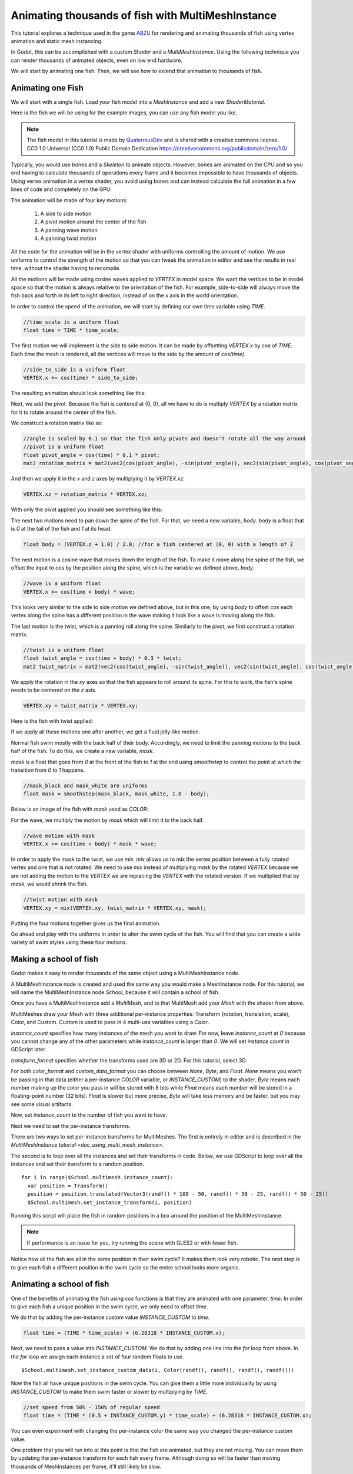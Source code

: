.. _doc_animating_thousands_of_fish:

Animating thousands of fish with MultiMeshInstance
==================================================

This tutorial explores a technique used in the game `ABZU <https://www.gdcvault.com/play/1024409/Creating-the-Art-of-ABZ>`_
for rendering and animating thousands of fish using vertex animation and
static mesh instancing.

In Godot, this can be accomplished with a custom `Shader` and
a `MultiMeshInstance`. Using the following technique you
can render thousands of animated objects, even on low end hardware.

We will start by animating one fish. Then, we will see how to extend that animation to
thousands of fish.

Animating one Fish
------------------

We will start with a single fish. Load your fish model into a `MeshInstance`
and add a new `ShaderMaterial`.

Here is the fish we will be using for the example images, you can use any fish model you like.

.. image:: img/fish.png

.. note:: The fish model in this tutorial is made by `QuaterniusDev <http://quaternius.com>`_ and is
          shared with a creative commons license. CC0 1.0 Universal (CC0 1.0) Public Domain
          Dedication https://creativecommons.org/publicdomain/zero/1.0/

Typically, you would use bones and a `Skeleton` to animate objects. However,
bones are animated on the CPU and so you end having to calculate thousands of operations every
frame and it becomes impossible to have thousands of objects. Using vertex animation in a vertex
shader, you avoid using bones and can instead calculate the full animation in a few lines of code
and completely on the GPU.

The animation will be made of four key motions:

  1. A side to side motion
  2. A pivot motion around the center of the fish
  3. A panning wave motion
  4. A panning twist motion

All the code for the animation will be in the vertex shader with uniforms controlling the amount of motion.
We use uniforms to control the strength of the motion so that you can tweak the animation in editor and see the
results in real time, without the shader having to recompile.

All the motions will be made using cosine waves applied to `VERTEX` in model space. We want the vertices to
be in model space so that the motion is always relative to the orientation of the fish. For example, side-to-side
will always move the fish back and forth in its left to right direction, instead of on the `x` axis in the
world orientation.

In order to control the speed of the animation, we will start by defining our own time variable using `TIME`.

.. code-block:: glsl

  //time_scale is a uniform float
  float time = TIME * time_scale;

The first motion we will implement is the side to side motion. It can be made by offsetting `VERTEX.x` by
`cos` of `TIME`. Each time the mesh is rendered, all the vertices will move to the side by the amount
of `cos(time)`.

.. code-block:: glsl

  //side_to_side is a uniform float
  VERTEX.x += cos(time) * side_to_side;

The resulting animation should look something like this:

.. image:: img/sidetoside.gif

Next, we add the pivot. Because the fish is centered at (0, 0), all we have to do is multiply `VERTEX` by a
rotation matrix for it to rotate around the center of the fish.

We construct a rotation matrix like so:

.. code-block:: glsl

  //angle is scaled by 0.1 so that the fish only pivots and doesn't rotate all the way around
  //pivot is a uniform float
  float pivot_angle = cos(time) * 0.1 * pivot;
  mat2 rotation_matrix = mat2(vec2(cos(pivot_angle), -sin(pivot_angle)), vec2(sin(pivot_angle), cos(pivot_angle)));

And then we apply it in the `x` and `z` axes by multiplying it by `VERTEX.xz`.

.. code-block:: glsl

  VERTEX.xz = rotation_matrix * VERTEX.xz;

With only the pivot applied you should see something like this:

.. image:: img/pivot.gif

The next two motions need to pan down the spine of the fish. For that, we need a new variable, `body`.
`body` is a float that is `0` at the tail of the fish and `1` at its head.

.. code-block:: glsl

  float body = (VERTEX.z + 1.0) / 2.0; //for a fish centered at (0, 0) with a length of 2

The next motion is a cosine wave that moves down the length of the fish. To make
it move along the spine of the fish, we offset the input to `cos` by the position
along the spine, which is the variable we defined above, `body`.

.. code-block:: glsl

  //wave is a uniform float
  VERTEX.x += cos(time + body) * wave;

This looks very similar to the side to side motion we defined above, but in this one, by
using `body` to offset `cos` each vertex along the spine has a different position in
the wave making it look like a wave is moving along the fish.

.. image:: img/wave.gif

The last motion is the twist, which is a panning roll along the spine. Similarly to the pivot,
we first construct a rotation matrix.

.. code-block:: glsl

  //twist is a uniform float
  float twist_angle = cos(time + body) * 0.3 * twist;
  mat2 twist_matrix = mat2(vec2(cos(twist_angle), -sin(twist_angle)), vec2(sin(twist_angle), cos(twist_angle)));

We apply the rotation in the `xy` axes so that the fish appears to roll around its spine. For
this to work, the fish's spine needs to be centered on the `z` axis.

.. code-block:: glsl

  VERTEX.xy = twist_matrix * VERTEX.xy;

Here is the fish with twist applied:

.. image:: img/twist.gif

If we apply all these motions one after another, we get a fluid jelly-like motion.

.. image:: img/all_motions.gif

Normal fish swim mostly with the back half of their body. Accordingly, we need to limit the
panning motions to the back half of the fish. To do this, we create a new variable, `mask`.

`mask` is a float that goes from `0` at the front of the fish to `1` at the end using
`smoothstep` to control the point at which the transition from `0` to `1` happens.

.. code-block:: glsl

  //mask_black and mask_white are uniforms
  float mask = smoothstep(mask_black, mask_white, 1.0 - body);

Below is an image of the fish with `mask` used as `COLOR`:

.. image:: img/mask.png

For the wave, we multiply the motion by `mask` which will limit it to the back half.

.. code-block:: glsl

  //wave motion with mask
  VERTEX.x += cos(time + body) * mask * wave;

In order to apply the mask to the twist, we use `mix`. `mix` allows us to mix the
vertex position between a fully rotated vertex and one that is not rotated. We need to
use `mix` instead of multiplying `mask` by the rotated `VERTEX` because we are not
adding the motion to the `VERTEX` we are replacing the `VERTEX` with the rotated
version. If we multiplied that by `mask`, we would shrink the fish.

.. code-block:: glsl

  //twist motion with mask
  VERTEX.xy = mix(VERTEX.xy, twist_matrix * VERTEX.xy, mask);

Putting the four motions together gives us the final animation.

.. image:: img/all_motions_mask.gif

Go ahead and play with the uniforms in order to alter the swim cycle of the fish. You will
find that you can create a wide variety of swim styles using these four motions.

Making a school of fish
-----------------------

Godot makes it easy to render thousands of the same object using a MultiMeshInstance node.

A MultiMeshInstance node is created and used the same way you would make a MeshInstance node.
For this tutorial, we will name the MultiMeshInstance node `School`, because it will contain
a school of fish.

Once you have a MultiMeshInstance add a `MultiMesh`, and to that
MultiMesh add your `Mesh` with the shader from above.

MultiMeshes draw your Mesh with three additional per-instance properties: Transform (rotation,
translation, scale), Color, and Custom. Custom is used to pass in 4 multi-use variables using
a `Color`.

`instance_count` specifies how many instances of the mesh you want to draw. For now, leave
`instance_count` at `0` because you cannot change any of the other parameters while
`instance_count` is larger than `0`. We will set `instance count` in GDScript later.

`transform_format` specifies whether the transforms used are 3D or 2D. For this tutorial, select 3D.

For both `color_format` and `custom_data_format` you can choose between `None`, `Byte`, and
`Float`. `None` means you won't be passing in that data (either a per-instance `COLOR` variable,
or `INSTANCE_CUSTOM`) to the shader. `Byte` means each number making up the color you pass in will
be stored with 8 bits while `Float` means each number will be stored in a floating-point number
(32 bits). `Float` is slower but more precise, `Byte` will take less memory and be faster, but you
may see some visual artifacts.

Now, set `instance_count` to the number of fish you want to have.

Next we need to set the per-instance transforms.

There are two ways to set per-instance transforms for MultiMeshes. The first is entirely in editor
and is described in the `MultiMeshInstance tutorial <doc_using_multi_mesh_instance>`.

The second is to loop over all the instances and set their transforms in code. Below, we use GDScript
to loop over all the instances and set their transform to a random position.

::

  for i in range($School.multimesh.instance_count):
    var position = Transform()
    position = position.translated(Vector3(randf() * 100 - 50, randf() * 50 - 25, randf() * 50 - 25))
    $School.multimesh.set_instance_transform(i, position)

Running this script will place the fish in random positions in a box around the position of the
MultiMeshInstance.

.. note:: If performance is an issue for you, try running the scene with GLES2 or with fewer fish.

Notice how all the fish are all in the same position in their swim cycle? It makes them look very
robotic. The next step is to give each fish a different position in the swim cycle so the entire
school looks more organic.

Animating a school of fish
--------------------------

One of the benefits of animating the fish using `cos` functions is that they are animated with
one parameter, `time`. In order to give each fish a unique position in the
swim cycle, we only need to offset `time`.

We do that by adding the per-instance custom value `INSTANCE_CUSTOM` to `time`.

.. code-block:: glsl

  float time = (TIME * time_scale) + (6.28318 * INSTANCE_CUSTOM.x);

Next, we need to pass a value into `INSTANCE_CUSTOM`. We do that by adding one line into
the `for` loop from above. In the `for` loop we assign each instance a set of four
random floats to use.

::

  $School.multimesh.set_instance_custom_data(i, Color(randf(), randf(), randf(), randf()))

Now the fish all have unique positions in the swim cycle. You can give them a little more
individuality by using `INSTANCE_CUSTOM` to make them swim faster or slower by multiplying
by `TIME`.

.. code-block:: glsl

  //set speed from 50% - 150% of regular speed
  float time = (TIME * (0.5 + INSTANCE_CUSTOM.y) * time_scale) + (6.28318 * INSTANCE_CUSTOM.x);

You can even experiment with changing the per-instance color the same way you changed the per-instance
custom value.

One problem that you will run into at this point is that the fish are animated, but they are not
moving. You can move them by updating the per-instance transform for each fish every frame. Although
doing so will be faster than moving thousands of MeshInstances per frame, it'll still likely be
slow.

In the next tutorial we will cover how to use `Particles` to take advantage
of the GPU and move each fish around individually while still receiving the benefits of instancing.
